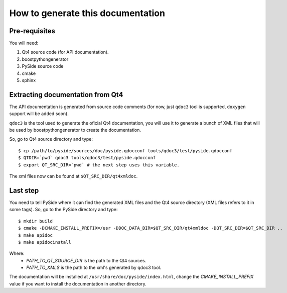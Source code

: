 How to generate this documentation
**********************************

Pre-requisites
--------------

You will need:

1. Qt4 source code (for API documentation).
2. boostpythongenerator
3. PySide source code
4. cmake
5. sphinx

Extracting documentation from Qt4
---------------------------------

The API documentation is generated from source code comments (for now, just
``qdoc3`` tool is supported, ``doxygen`` support will be added soon).

``qdoc3`` is the tool used to generate the oficial Qt4 documentation, you will
use it to generate a bunch of XML files that will be used by boostpythongenerator
to create the documentation.

So, go to Qt4 source directory and type:

::

    $ cp /path/to/pyside/sources/doc/pyside.qdocconf tools/qdoc3/test/pyside.qdocconf
    $ QTDIR=`pwd` qdoc3 tools/qdoc3/test/pyside.qdocconf
    $ export QT_SRC_DIR=`pwd` # the next step uses this variable.

The xml files now can be found at ``$QT_SRC_DIR/qt4xmldoc``.

Last step
---------

You need to tell PySide where it can find the generated XML files and the Qt4
source directory (XML files refers to it in some tags). So, go to the PySide
directory and type:

::

    $ mkdir build
    $ cmake -DCMAKE_INSTALL_PREFIX=/usr -DDOC_DATA_DIR=$QT_SRC_DIR/qt4xmldoc -DQT_SRC_DIR=$QT_SRC_DIR ..
    $ make apidoc
    $ make apidocinstall

Where:
    * *PATH_TO_QT_SOURCE_DIR* is the path to the Qt4 sources.
    * *PATH_TO_XMLS* is the path to the xml's generated by qdoc3 tool.

The documentation will be installed at ``/usr/share/doc/pyside/index.html``, change
the *CMAKE_INSTALL_PREFIX* value if you want to install the documentation in another
directory.


